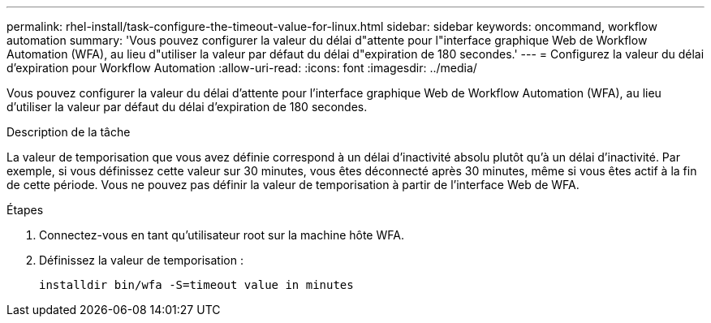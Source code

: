 ---
permalink: rhel-install/task-configure-the-timeout-value-for-linux.html 
sidebar: sidebar 
keywords: oncommand, workflow automation 
summary: 'Vous pouvez configurer la valeur du délai d"attente pour l"interface graphique Web de Workflow Automation (WFA), au lieu d"utiliser la valeur par défaut du délai d"expiration de 180 secondes.' 
---
= Configurez la valeur du délai d'expiration pour Workflow Automation
:allow-uri-read: 
:icons: font
:imagesdir: ../media/


[role="lead"]
Vous pouvez configurer la valeur du délai d'attente pour l'interface graphique Web de Workflow Automation (WFA), au lieu d'utiliser la valeur par défaut du délai d'expiration de 180 secondes.

.Description de la tâche
La valeur de temporisation que vous avez définie correspond à un délai d'inactivité absolu plutôt qu'à un délai d'inactivité. Par exemple, si vous définissez cette valeur sur 30 minutes, vous êtes déconnecté après 30 minutes, même si vous êtes actif à la fin de cette période. Vous ne pouvez pas définir la valeur de temporisation à partir de l'interface Web de WFA.

.Étapes
. Connectez-vous en tant qu'utilisateur root sur la machine hôte WFA.
. Définissez la valeur de temporisation :
+
`installdir bin/wfa -S=timeout value in minutes`


